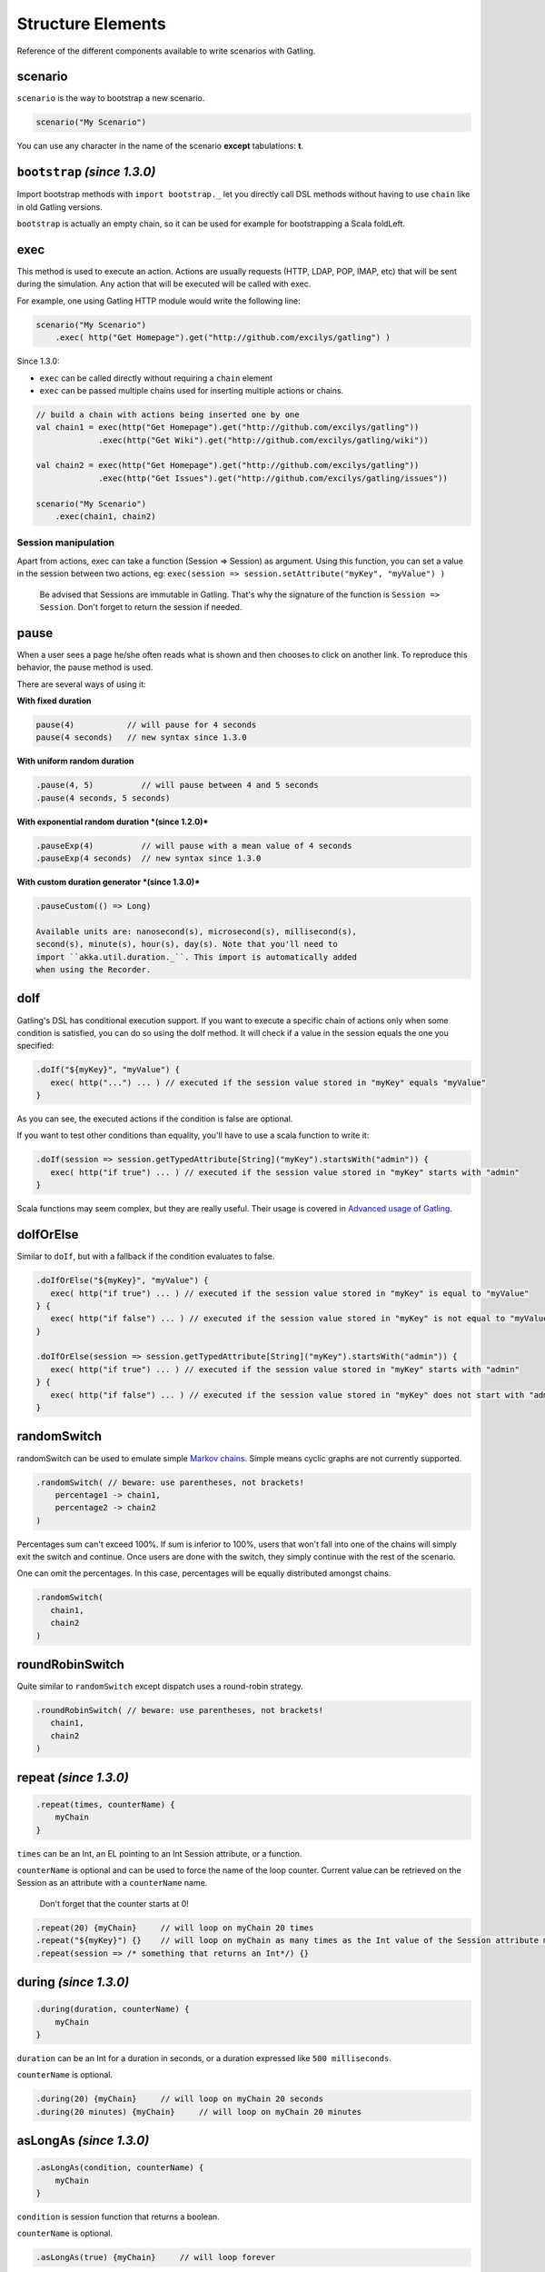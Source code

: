******************
Structure Elements
******************

Reference of the different components available to write scenarios with
Gatling.

scenario
--------

``scenario`` is the way to bootstrap a new scenario.

.. code:: scala

    scenario("My Scenario")

You can use any character in the name of the scenario **except**
tabulations: **\t**.

``bootstrap`` *(since 1.3.0)*
-----------------------------

Import bootstrap methods with ``import bootstrap._`` let you directly
call DSL methods without having to use ``chain`` like in old Gatling
versions.

``bootstrap`` is actually an empty chain, so it can be used for example
for bootstrapping a Scala foldLeft.

exec
----

This method is used to execute an action. Actions are usually requests
(HTTP, LDAP, POP, IMAP, etc) that will be sent during the simulation.
Any action that will be executed will be called with exec.

For example, one using Gatling HTTP module would write the following
line:

.. code:: scala

    scenario("My Scenario")
        .exec( http("Get Homepage").get("http://github.com/excilys/gatling") )

Since 1.3.0:

-  ``exec`` can be called directly without requiring a ``chain`` element
-  ``exec`` can be passed multiple chains used for inserting multiple
   actions or chains.

.. code:: scala

    // build a chain with actions being inserted one by one
    val chain1 = exec(http("Get Homepage").get("http://github.com/excilys/gatling"))
                 .exec(http("Get Wiki").get("http://github.com/excilys/gatling/wiki"))

    val chain2 = exec(http("Get Homepage").get("http://github.com/excilys/gatling"))
                 .exec(http("Get Issues").get("http://github.com/excilys/gatling/issues"))

    scenario("My Scenario")
        .exec(chain1, chain2)

Session manipulation
~~~~~~~~~~~~~~~~~~~~

Apart from actions, exec can take a function (Session => Session) as
argument. Using this function, you can set a value in the session
between two actions, eg:
``exec(session => session.setAttribute("myKey", "myValue") )``

    Be advised that Sessions are immutable in Gatling. That's why the
    signature of the function is ``Session => Session``. Don't forget to
    return the session if needed.

pause
-----

When a user sees a page he/she often reads what is shown and then
chooses to click on another link. To reproduce this behavior, the pause
method is used.

There are several ways of using it:

**With fixed duration**

.. code:: scala

    pause(4)           // will pause for 4 seconds
    pause(4 seconds)   // new syntax since 1.3.0

**With uniform random duration**

.. code:: scala

    .pause(4, 5)          // will pause between 4 and 5 seconds
    .pause(4 seconds, 5 seconds)

**With exponential random duration *(since 1.2.0)***

.. code:: scala

    .pauseExp(4)          // will pause with a mean value of 4 seconds
    .pauseExp(4 seconds)  // new syntax since 1.3.0

**With custom duration generator *(since 1.3.0)***

.. code:: scala

    .pauseCustom(() => Long)

    Available units are: nanosecond(s), microsecond(s), millisecond(s),
    second(s), minute(s), hour(s), day(s). Note that you'll need to
    import ``akka.util.duration._``. This import is automatically added
    when using the Recorder.

doIf
----

Gatling's DSL has conditional execution support. If you want to execute
a specific chain of actions only when some condition is satisfied, you
can do so using the doIf method. It will check if a value in the session
equals the one you specified:

.. code:: scala

    .doIf("${myKey}", "myValue") {
       exec( http("...") ... ) // executed if the session value stored in "myKey" equals "myValue"
    }

As you can see, the executed actions if the condition is false are
optional.

If you want to test other conditions than equality, you'll have to use a
scala function to write it:

.. code:: scala

    .doIf(session => session.getTypedAttribute[String]("myKey").startsWith("admin")) {
       exec( http("if true") ... ) // executed if the session value stored in "myKey" starts with "admin"
    }

Scala functions may seem complex, but they are really useful. Their
usage is covered in `Advanced usage of
Gatling <Advanced-Usage#wiki-scala-functions>`__.

doIfOrElse
----------

Similar to ``doIf``, but with a fallback if the condition evaluates to
false.

.. code:: scala

    .doIfOrElse("${myKey}", "myValue") {
       exec( http("if true") ... ) // executed if the session value stored in "myKey" is equal to "myValue"
    } {
       exec( http("if false") ... ) // executed if the session value stored in "myKey" is not equal to "myValue"
    }

    .doIfOrElse(session => session.getTypedAttribute[String]("myKey").startsWith("admin")) {
       exec( http("if true") ... ) // executed if the session value stored in "myKey" starts with "admin"
    } {
       exec( http("if false") ... ) // executed if the session value stored in "myKey" does not start with "admin"
    }

randomSwitch
------------

randomSwitch can be used to emulate simple `Markov
chains <http://en.wikipedia.org/wiki/Markov_chain>`__. Simple means
cyclic graphs are not currently supported.

.. code:: scala

    .randomSwitch( // beware: use parentheses, not brackets!
        percentage1 -> chain1,
        percentage2 -> chain2
    )

Percentages sum can't exceed 100%. If sum is inferior to 100%, users
that won't fall into one of the chains will simply exit the switch and
continue. Once users are done with the switch, they simply continue with
the rest of the scenario.

One can omit the percentages. In this case, percentages will be equally
distributed amongst chains.

.. code:: scala

    .randomSwitch(
       chain1,
       chain2
    )

roundRobinSwitch
----------------

Quite similar to ``randomSwitch`` except dispatch uses a round-robin
strategy.

.. code:: scala

    .roundRobinSwitch( // beware: use parentheses, not brackets!
       chain1,
       chain2
    )

repeat *(since 1.3.0)*
----------------------

.. code:: scala

    .repeat(times, counterName) {
        myChain
    }

``times`` can be an Int, an EL pointing to an Int Session attribute, or
a function.

``counterName`` is optional and can be used to force the name of the
loop counter. Current value can be retrieved on the Session as an
attribute with a ``counterName`` name.

    Don't forget that the counter starts at 0!

.. code:: scala

    .repeat(20) {myChain}     // will loop on myChain 20 times
    .repeat("${myKey}") {}    // will loop on myChain as many times as the Int value of the Session attribute myKey
    .repeat(session => /* something that returns an Int*/) {}

during *(since 1.3.0)*
----------------------

.. code:: scala

    .during(duration, counterName) {
        myChain
    }

``duration`` can be an Int for a duration in seconds, or a duration
expressed like ``500 milliseconds``.

``counterName`` is optional.

.. code:: scala

    .during(20) {myChain}     // will loop on myChain 20 seconds
    .during(20 minutes) {myChain}     // will loop on myChain 20 minutes

asLongAs *(since 1.3.0)*
------------------------

.. code:: scala

    .asLongAs(condition, counterName) {
        myChain
    }

``condition`` is session function that returns a boolean.

``counterName`` is optional.

.. code:: scala

    .asLongAs(true) {myChain}     // will loop forever

foreach *(since 1.4.4)*
-----------------------

.. code:: scala

    .foreach(sequenceName, elementName, counterName) {
        myChain
    }

``sequenceName`` is the name of a sequence attribute in the Session.

``elementName`` is a the name of the Session attribute that will hold
the current element.

``counterName`` is optional.

tryMax *(since 1.3.0)*
----------------------

.. code:: scala

    .tryMax(times, counterName) {
        myChain
    }

myChain is expected to succeed as a whole. If an error happens (a
technical exception such as a time out, or a failed check), the user
will bypass the rest of the chain and start over from the beginning.

``times`` is the maximum number of attempts.

``counterName`` is optional.

exitBlockOnFail *(since 1.3.0)*
-------------------------------

.. code:: scala

    .exitBlockOnFail {
        myChain
    }

Quite similar to ``tryMax``, but without looping on failure.

exitHereIfFailed *(since 1.3.0)*
--------------------------------

.. code:: scala

    . exitHereIfFailed

Make the user exit the scenario from this point if it previously had an
error.

group *(since 1.4.0)*
---------------------

.. code:: scala

    .group(groupName) {
        myChain
    }

Create group of requests to model process or requests in a same page.
Groups can be imbricated into another.

When using groups, statistics calculated for each request are aggregated
in the parent group. Aggregated statistics are displayed on the report
like request statistics.

Computed cumulated times currently include pauses.

